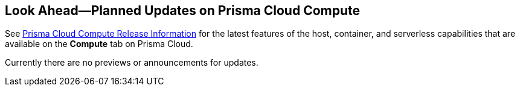 [#idbcabf073-287c-4563-9c1f-382e65422ff9]
== Look Ahead—Planned Updates on Prisma Cloud Compute

// Review any deprecation notices and new features planned in the next Prisma Cloud Compute release.

See xref:prisma-cloud-compute-release-information.adoc#id79d9af81-3080-471d-9cd1-afe25c775be3[Prisma Cloud Compute Release Information] for the latest features of the host, container, and serverless capabilities that are available on the *Compute* tab on Prisma Cloud.

Currently there are no previews or announcements for updates.

//Note that the details and functionality listed below are a preview of what is planned in the next Compute update planned for May 21, 2023; the changes listed herein and the actual release date is subject to change.

//* xref:#new-features-prisma-cloud-compute[New Features in Prisma Cloud Compute]

